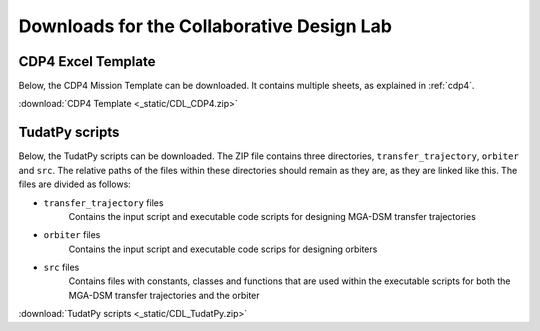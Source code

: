 .. _`downloads`:

Downloads for the Collaborative Design Lab
===============================================================================

CDP4 Excel Template
---------------------

Below, the CDP4 Mission Template can be downloaded. It contains multiple sheets, as explained in :ref:`cdp4`.

:download:`CDP4 Template <_static/CDL_CDP4.zip>`


TudatPy scripts
--------------------------

Below, the TudatPy scripts can be downloaded. The ZIP file contains three directories, ``transfer_trajectory``,
``orbiter`` and ``src``. The relative paths of the files within these directories should remain as they are, as they are linked
like this. The files are divided as follows:

* ``transfer_trajectory`` files
    Contains the input script and executable code scripts for designing MGA-DSM transfer trajectories

* ``orbiter`` files
    Contains the input script and executable code scrips for designing orbiters

* ``src`` files
    Contains files with constants, classes and functions that are used within the executable scripts for both the MGA-DSM
    transfer trajectories and the orbiter

:download:`TudatPy scripts <_static/CDL_TudatPy.zip>`
